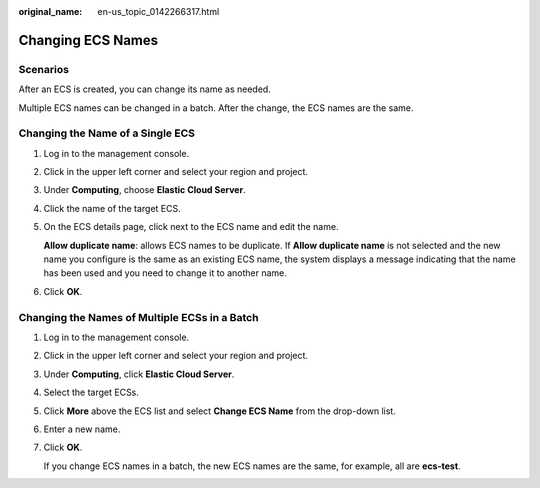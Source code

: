 :original_name: en-us_topic_0142266317.html

.. _en-us_topic_0142266317:

Changing ECS Names
==================

Scenarios
---------

After an ECS is created, you can change its name as needed.

Multiple ECS names can be changed in a batch. After the change, the ECS names are the same.

Changing the Name of a Single ECS
---------------------------------

#. Log in to the management console.

#. Click |image1| in the upper left corner and select your region and project.

#. Under **Computing**, choose **Elastic Cloud Server**.

#. Click the name of the target ECS.

#. On the ECS details page, click |image2| next to the ECS name and edit the name.

   **Allow duplicate name**: allows ECS names to be duplicate. If **Allow duplicate name** is not selected and the new name you configure is the same as an existing ECS name, the system displays a message indicating that the name has been used and you need to change it to another name.

#. Click **OK**.

Changing the Names of Multiple ECSs in a Batch
----------------------------------------------

#. Log in to the management console.

#. Click |image3| in the upper left corner and select your region and project.

#. Under **Computing**, click **Elastic Cloud Server**.

#. Select the target ECSs.

#. Click **More** above the ECS list and select **Change ECS Name** from the drop-down list.

#. Enter a new name.

#. Click **OK**.

   If you change ECS names in a batch, the new ECS names are the same, for example, all are **ecs-test**.

.. |image1| image:: /_static/images/en-us_image_0210779229.png
.. |image2| image:: /_static/images/en-us_image_0142359884.png
.. |image3| image:: /_static/images/en-us_image_0210779229.png
